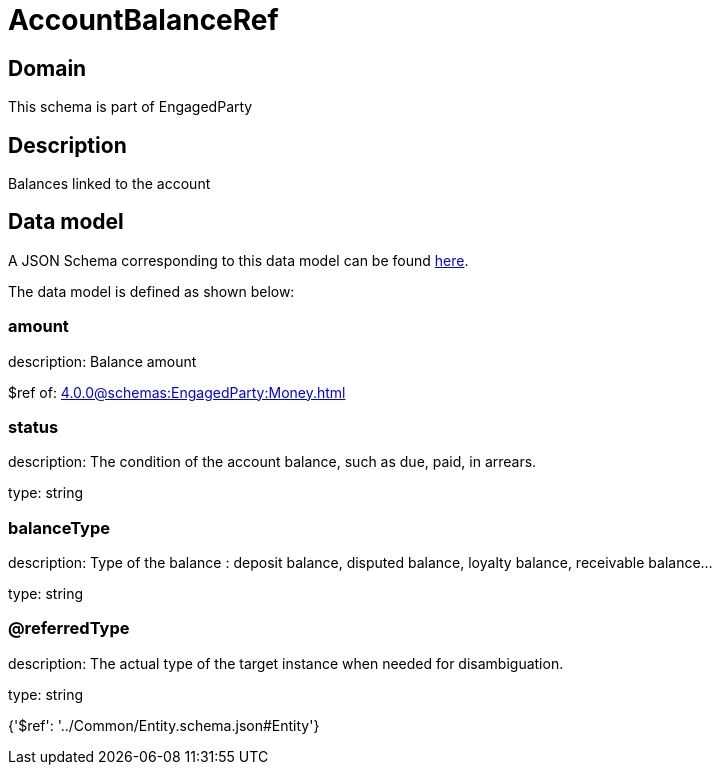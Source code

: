 = AccountBalanceRef

[#domain]
== Domain

This schema is part of EngagedParty

[#description]
== Description

Balances linked to the account


[#data_model]
== Data model

A JSON Schema corresponding to this data model can be found https://tmforum.org[here].

The data model is defined as shown below:


=== amount
description: Balance amount

$ref of: xref:4.0.0@schemas:EngagedParty:Money.adoc[]


=== status
description: The condition of the account balance, such as due, paid, in arrears.

type: string


=== balanceType
description: Type of the balance : deposit balance, disputed balance, loyalty balance, receivable balance...

type: string


=== @referredType
description: The actual type of the target instance when needed for disambiguation.

type: string


{&#x27;$ref&#x27;: &#x27;../Common/Entity.schema.json#Entity&#x27;}